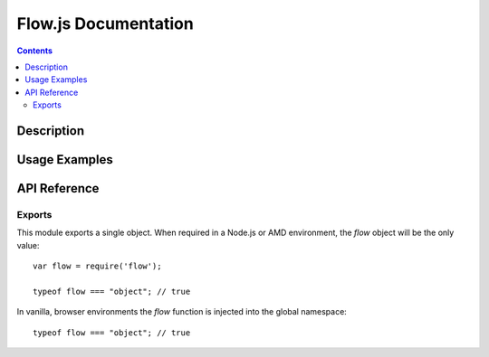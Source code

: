 ======================
Flow.js Documentation
======================

.. contents::

Description
===========


Usage Examples
==============


API Reference
=============

Exports
-------

This module exports a single object. When required in a Node.js or AMD
environment, the `flow` object will be the only value::

    var flow = require('flow');

    typeof flow === "object"; // true

In vanilla, browser environments the `flow` function is injected into the
global namespace::

    typeof flow === "object"; // true
